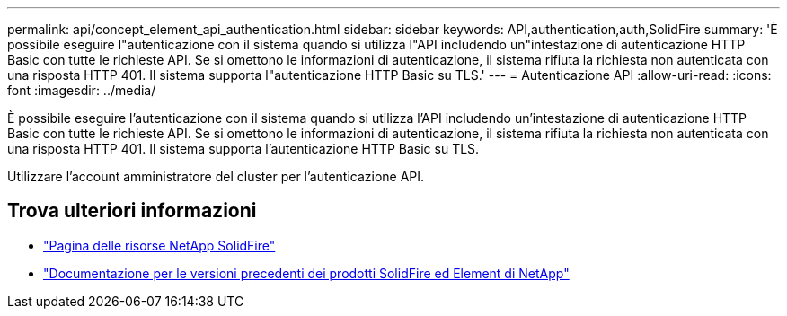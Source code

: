 ---
permalink: api/concept_element_api_authentication.html 
sidebar: sidebar 
keywords: API,authentication,auth,SolidFire 
summary: 'È possibile eseguire l"autenticazione con il sistema quando si utilizza l"API includendo un"intestazione di autenticazione HTTP Basic con tutte le richieste API. Se si omettono le informazioni di autenticazione, il sistema rifiuta la richiesta non autenticata con una risposta HTTP 401. Il sistema supporta l"autenticazione HTTP Basic su TLS.' 
---
= Autenticazione API
:allow-uri-read: 
:icons: font
:imagesdir: ../media/


[role="lead"]
È possibile eseguire l'autenticazione con il sistema quando si utilizza l'API includendo un'intestazione di autenticazione HTTP Basic con tutte le richieste API. Se si omettono le informazioni di autenticazione, il sistema rifiuta la richiesta non autenticata con una risposta HTTP 401. Il sistema supporta l'autenticazione HTTP Basic su TLS.

Utilizzare l'account amministratore del cluster per l'autenticazione API.



== Trova ulteriori informazioni

* https://www.netapp.com/data-storage/solidfire/documentation/["Pagina delle risorse NetApp SolidFire"^]
* https://docs.netapp.com/sfe-122/topic/com.netapp.ndc.sfe-vers/GUID-B1944B0E-B335-4E0B-B9F1-E960BF32AE56.html["Documentazione per le versioni precedenti dei prodotti SolidFire ed Element di NetApp"^]

